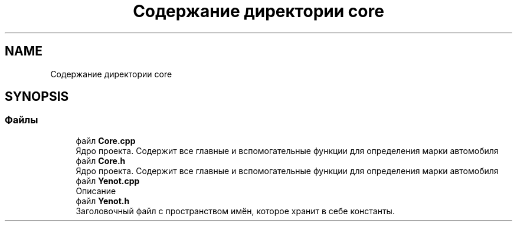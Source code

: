 .TH "Содержание директории core" 3 "Вс 29 Апр 2018" "Yenot" \" -*- nroff -*-
.ad l
.nh
.SH NAME
Содержание директории core
.SH SYNOPSIS
.br
.PP
.SS "Файлы"

.in +1c
.ti -1c
.RI "файл \fBCore\&.cpp\fP"
.br
.RI "Ядро проекта\&. Содержит все главные и вспомогательные функции для определения марки автомобиля "
.ti -1c
.RI "файл \fBCore\&.h\fP"
.br
.RI "Ядро проекта\&. Содержит все главные и вспомогательные функции для определения марки автомобиля "
.ti -1c
.RI "файл \fBYenot\&.cpp\fP"
.br
.RI "Описание "
.ti -1c
.RI "файл \fBYenot\&.h\fP"
.br
.RI "Заголовочный файл с пространством имён, которое хранит в себе константы\&. "
.in -1c
